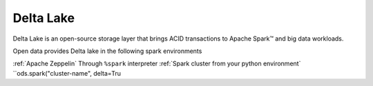 ==============
Delta Lake
==============

Delta Lake is an open-source storage layer that brings ACID
transactions to Apache Spark™ and big data workloads.

Open data provides Delta lake in the following spark environments

================================================== ==========================================
Service                                            Note
================================================== ==========================================
:ref:`Apache Zeppelin`                             Through ``%spark`` interpreter
:ref:`Spark cluster from your python environment`  ``ods.spark("cluster-name", delta=Tru